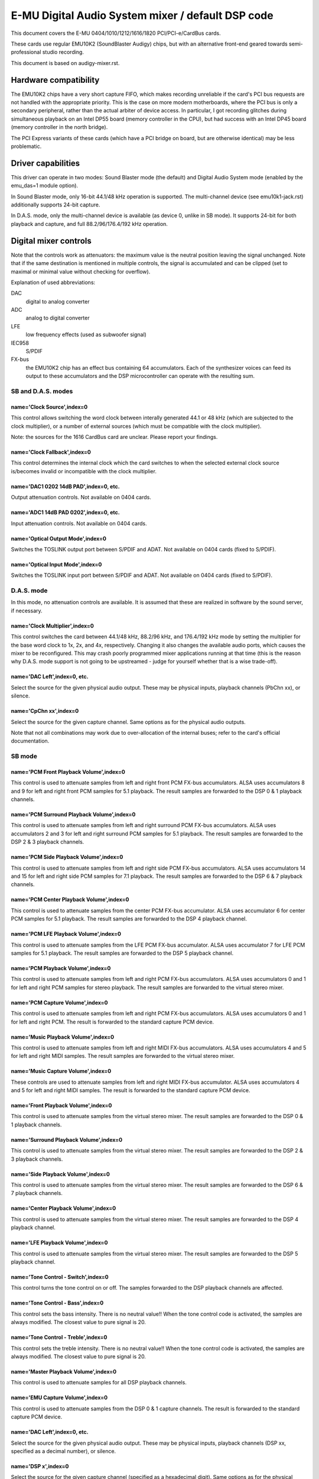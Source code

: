 ==================================================
E-MU Digital Audio System mixer / default DSP code
==================================================

This document covers the E-MU 0404/1010/1212/1616/1820 PCI/PCI-e/CardBus
cards.

These cards use regular EMU10K2 (SoundBlaster Audigy) chips, but with an
alternative front-end geared towards semi-professional studio recording.

This document is based on audigy-mixer.rst.


Hardware compatibility
======================

The EMU10K2 chips have a very short capture FIFO, which makes recording
unreliable if the card's PCI bus requests are not handled with the
appropriate priority.
This is the case on more modern motherboards, where the PCI bus is only a
secondary peripheral, rather than the actual arbiter of device access.
In particular, I got recording glitches during simultaneous playback on an
Intel DP55 board (memory controller in the CPU), but had success with an
Intel DP45 board (memory controller in the north bridge).

The PCI Express variants of these cards (which have a PCI bridge on board,
but are otherwise identical) may be less problematic.


Driver capabilities
===================

This driver can operate in two modes: Sound Blaster mode (the default)
and Digital Audio System mode (enabled by the emu_das=1 module option).

In Sound Blaster mode, only 16-bit 44.1/48 kHz operation is supported.
The multi-channel device (see emu10k1-jack.rst) additionally supports
24-bit capture.

In D.A.S. mode, only the multi-channel device is available (as device 0,
unlike in SB mode). It supports 24-bit for both playback and capture,
and full 88.2/96/176.4/192 kHz operation.


Digital mixer controls
======================

Note that the controls work as attenuators: the maximum value is the neutral
position leaving the signal unchanged. Note that if the same destination is
mentioned in multiple controls, the signal is accumulated and can be clipped
(set to maximal or minimal value without checking for overflow).

Explanation of used abbreviations:

DAC
	digital to analog converter
ADC
	analog to digital converter
LFE
	low frequency effects (used as subwoofer signal)
IEC958
	S/PDIF
FX-bus
	the EMU10K2 chip has an effect bus containing 64 accumulators.
	Each of the synthesizer voices can feed its output to these accumulators
	and the DSP microcontroller can operate with the resulting sum.

SB and D.A.S. modes
~~~~~~~~~~~~~~~~~~~

name='Clock Source',index=0
---------------------------
This control allows switching the word clock between interally generated
44.1 or 48 kHz (which are subjected to the clock multiplier), or a number
of external sources (which must be compatible with the clock multiplier).

Note: the sources for the 1616 CardBus card are unclear. Please report your
findings.

name='Clock Fallback',index=0
-----------------------------
This control determines the internal clock which the card switches to when
the selected external clock source is/becomes invalid or incompatible with
the clock multiplier.

name='DAC1 0202 14dB PAD',index=0, etc.
---------------------------------------
Output attenuation controls. Not available on 0404 cards.

name='ADC1 14dB PAD 0202',index=0, etc.
---------------------------------------
Input attenuation controls. Not available on 0404 cards.

name='Optical Output Mode',index=0
----------------------------------
Switches the TOSLINK output port between S/PDIF and ADAT.
Not available on 0404 cards (fixed to S/PDIF).

name='Optical Input Mode',index=0
---------------------------------
Switches the TOSLINK input port between S/PDIF and ADAT.
Not available on 0404 cards (fixed to S/PDIF).

D.A.S. mode
~~~~~~~~~~~

In this mode, no attenuation controls are available. It is assumed that these
are realized in software by the sound server, if necessary.

name='Clock Multiplier',index=0
-------------------------------
This control switches the card between 44.1/48 kHz, 88.2/96 kHz, and
176.4/192 kHz mode by setting the multiplier for the base word clock to
1x, 2x, and 4x, respectively.
Changing it also changes the available audio ports, which causes the mixer to
be reconfigured. This may crash poorly programmed mixer applications running
at that time (this is the reason why D.A.S. mode support is not going to be
upstreamed - judge for yourself whether that is a wise trade-off).

name='DAC Left',index=0, etc.
-----------------------------
Select the source for the given physical audio output. These may be physical
inputs, playback channels (PbChn xx), or silence.

name='CpChn xx',index=0
-----------------------
Select the source for the given capture channel. Same options as for the
physical audio outputs.

Note that not all combinations may work due to over-allocation of the
internal buses; refer to the card's official documentation.

SB mode
~~~~~~~

name='PCM Front Playback Volume',index=0
----------------------------------------
This control is used to attenuate samples from left and right front PCM FX-bus
accumulators. ALSA uses accumulators 8 and 9 for left and right front PCM
samples for 5.1 playback. The result samples are forwarded to the DSP 0 & 1
playback channels.

name='PCM Surround Playback Volume',index=0
-------------------------------------------
This control is used to attenuate samples from left and right surround PCM FX-bus
accumulators. ALSA uses accumulators 2 and 3 for left and right surround PCM
samples for 5.1 playback. The result samples are forwarded to the DSP 2 & 3
playback channels.

name='PCM Side Playback Volume',index=0
---------------------------------------
This control is used to attenuate samples from left and right side PCM FX-bus
accumulators. ALSA uses accumulators 14 and 15 for left and right side PCM
samples for 7.1 playback. The result samples are forwarded to the DSP 6 & 7
playback channels.

name='PCM Center Playback Volume',index=0
-----------------------------------------
This control is used to attenuate samples from the center PCM FX-bus accumulator.
ALSA uses accumulator 6 for center PCM samples for 5.1 playback. The result samples
are forwarded to the DSP 4 playback channel.

name='PCM LFE Playback Volume',index=0
--------------------------------------
This control is used to attenuate samples from the LFE PCM FX-bus accumulator.
ALSA uses accumulator 7 for LFE PCM samples for 5.1 playback. The result samples
are forwarded to the DSP 5 playback channel.

name='PCM Playback Volume',index=0
----------------------------------
This control is used to attenuate samples from left and right PCM FX-bus
accumulators. ALSA uses accumulators 0 and 1 for left and right PCM samples for
stereo playback. The result samples are forwarded to the virtual stereo mixer.

name='PCM Capture Volume',index=0
---------------------------------
This control is used to attenuate samples from left and right PCM FX-bus
accumulators. ALSA uses accumulators 0 and 1 for left and right PCM.
The result is forwarded to the standard capture PCM device.

name='Music Playback Volume',index=0
------------------------------------
This control is used to attenuate samples from left and right MIDI FX-bus
accumulators. ALSA uses accumulators 4 and 5 for left and right MIDI samples.
The result samples are forwarded to the virtual stereo mixer.

name='Music Capture Volume',index=0
-----------------------------------
These controls are used to attenuate samples from left and right MIDI FX-bus
accumulator. ALSA uses accumulators 4 and 5 for left and right MIDI samples.
The result is forwarded to the standard capture PCM device.

name='Front Playback Volume',index=0
------------------------------------
This control is used to attenuate samples from the virtual stereo mixer.
The result samples are forwarded to the DSP 0 & 1 playback channels.

name='Surround Playback Volume',index=0
---------------------------------------
This control is used to attenuate samples from the virtual stereo mixer.
The result samples are forwarded to the DSP 2 & 3 playback channels.

name='Side Playback Volume',index=0
-----------------------------------
This control is used to attenuate samples from the virtual stereo mixer.
The result samples are forwarded to the DSP 6 & 7 playback channels.

name='Center Playback Volume',index=0
-------------------------------------
This control is used to attenuate samples from the virtual stereo mixer.
The result samples are forwarded to the DSP 4 playback channel.

name='LFE Playback Volume',index=0
----------------------------------
This control is used to attenuate samples from the virtual stereo mixer.
The result samples are forwarded to the DSP 5 playback channel.

name='Tone Control - Switch',index=0
------------------------------------
This control turns the tone control on or off. The samples forwarded to
the DSP playback channels are affected.

name='Tone Control - Bass',index=0
----------------------------------
This control sets the bass intensity. There is no neutral value!!
When the tone control code is activated, the samples are always modified.
The closest value to pure signal is 20.

name='Tone Control - Treble',index=0
------------------------------------
This control sets the treble intensity. There is no neutral value!!
When the tone control code is activated, the samples are always modified.
The closest value to pure signal is 20.

name='Master Playback Volume',index=0
-------------------------------------
This control is used to attenuate samples for all DSP playback channels.

name='EMU Capture Volume',index=0
----------------------------------
This control is used to attenuate samples from the DSP 0 & 1 capture channels.
The result is forwarded to the standard capture PCM device.

name='DAC Left',index=0, etc.
-----------------------------
Select the source for the given physical audio output. These may be physical
inputs, playback channels (DSP xx, specified as a decimal number), or silence.

name='DSP x',index=0
--------------------
Select the source for the given capture channel (specified as a hexadecimal
digit). Same options as for the physical audio outputs.


PCM stream related controls
===========================

These controls are described in audigy-mixer.rst.
They are available only in Sound Blaster mode.


MANUALS/PATENTS
===============

See sb-live-mixer.rst.
